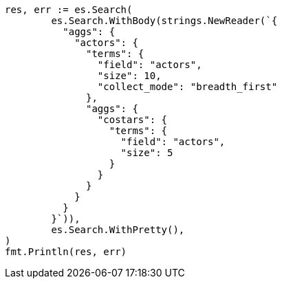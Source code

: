 // Generated from aggregations-bucket-terms-aggregation_37530f35f315b9f35e3e6a13cf2a1ccd_test.go
//
[source, go]
----
res, err := es.Search(
	es.Search.WithBody(strings.NewReader(`{
	  "aggs": {
	    "actors": {
	      "terms": {
	        "field": "actors",
	        "size": 10,
	        "collect_mode": "breadth_first"
	      },
	      "aggs": {
	        "costars": {
	          "terms": {
	            "field": "actors",
	            "size": 5
	          }
	        }
	      }
	    }
	  }
	}`)),
	es.Search.WithPretty(),
)
fmt.Println(res, err)
----
